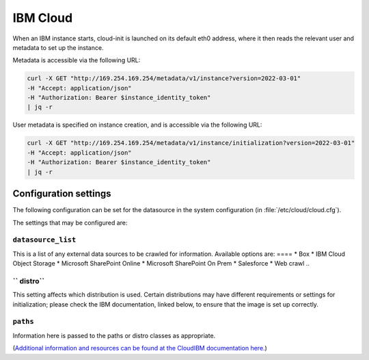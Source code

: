 .. _datasource_ibmcloud:

IBM Cloud
*********
When an IBM instance starts, cloud-init is launched on its default eth0 address, where it then reads the
relevant user and metadata to set up the instance.

Metadata is accessible via the following URL:

.. code-block:: sh

    curl -X GET "http://169.254.169.254/metadata/v1/instance?version=2022-03-01"    
    -H "Accept: application/json"    
    -H "Authorization: Bearer $instance_identity_token"    
    | jq -r

User metadata is specified on instance creation, and is accessible via the following URL:

.. code-block:: sh

    curl -X GET "http://169.254.169.254/metadata/v1/instance/initialization?version=2022-03-01"    
    -H "Accept: application/json"    
    -H "Authorization: Bearer $instance_identity_token"    
    | jq -r

Configuration settings
======================

The following configuration can be set for the datasource in the system
configuration (in :file:`/etc/cloud/cloud.cfg`).

The settings that may be configured are:

``datasource_list``
-----------------

This is a list of any external data sources to be crawled for information. 
Available options are:
====
* Box
* IBM Cloud Object Storage
* Microsoft SharePoint Online
* Microsoft SharePoint On Prem
* Salesforce
* Web crawl
..

`` distro``
-----------------
This setting affects which distribution is used. Certain distributions may have different requirements or settings for initialization;
please check the IBM documentation, linked below, to ensure that the image is set up correctly.

``paths``
-----------------
Information here is passed to the paths or distro classes as appropriate.


(`Additional information and resources can be found at the CloudIBM documentation here. <https://cloud.ibm.com/docs>`_)
